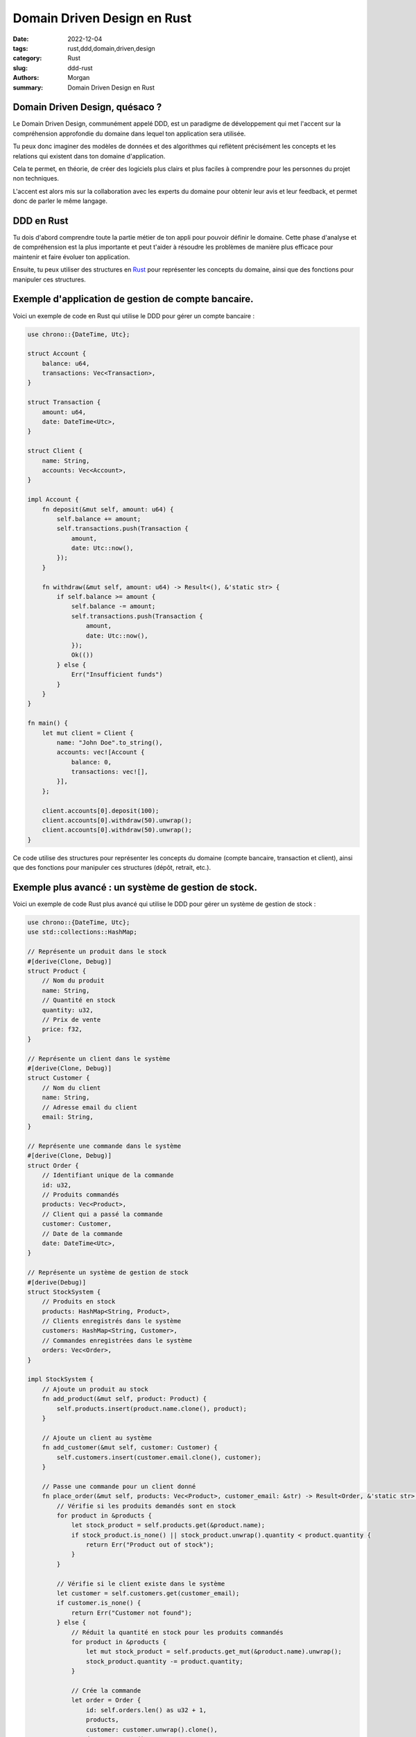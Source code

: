 Domain Driven Design en Rust
############################

:date: 2022-12-04
:tags: rust,ddd,domain,driven,design
:category: Rust
:slug: ddd-rust
:authors: Morgan
:summary: Domain Driven Design en Rust

.. image:: ./images/rust.png
    :alt: Rust
    :align: right


Domain Driven Design, quésaco ?
-------------------------------

Le Domain Driven Design, communément appelé DDD, est un paradigme de développement qui met l'accent sur la compréhension approfondie du domaine dans lequel ton application sera utilisée.

Tu peux donc imaginer des modèles de données et des algorithmes qui reflètent précisément les concepts et les relations qui existent dans ton domaine d'application.

Cela te permet, en théorie, de créer des logiciels plus clairs et plus faciles à comprendre pour les personnes du projet non techniques.

L'accent est alors mis sur la collaboration avec les experts du domaine pour obtenir leur avis et leur feedback, et permet donc de parler le même langage.

DDD en Rust
-----------

Tu dois d'abord comprendre toute la partie métier de ton appli pour pouvoir définir le domaine. Cette phase d'analyse et de compréhension est la plus importante et peut t'aider à résoudre les problèmes de manière plus efficace pour maintenir et faire évoluer ton application.

Ensuite, tu peux utiliser des structures en `Rust <https://rust-lang.org/>`_ pour représenter les concepts du domaine, ainsi que des fonctions pour manipuler ces structures.


Exemple d'application de gestion de compte bancaire.
-----------------------------------------------------

Voici un exemple de code en Rust qui utilise le DDD pour gérer un compte bancaire :

.. code-block:: rust

    use chrono::{DateTime, Utc};

    struct Account {
        balance: u64,
        transactions: Vec<Transaction>,
    }

    struct Transaction {
        amount: u64,
        date: DateTime<Utc>,
    }

    struct Client {
        name: String,
        accounts: Vec<Account>,
    }

    impl Account {
        fn deposit(&mut self, amount: u64) {
            self.balance += amount;
            self.transactions.push(Transaction {
                amount,
                date: Utc::now(),
            });
        }

        fn withdraw(&mut self, amount: u64) -> Result<(), &'static str> {
            if self.balance >= amount {
                self.balance -= amount;
                self.transactions.push(Transaction {
                    amount,
                    date: Utc::now(),
                });
                Ok(())
            } else {
                Err("Insufficient funds")
            }
        }
    }

    fn main() {
        let mut client = Client {
            name: "John Doe".to_string(),
            accounts: vec![Account {
                balance: 0,
                transactions: vec![],
            }],
        };

        client.accounts[0].deposit(100);
        client.accounts[0].withdraw(50).unwrap();
        client.accounts[0].withdraw(50).unwrap();
    }

Ce code utilise des structures pour représenter les concepts du domaine (compte bancaire, transaction et client), ainsi que des fonctions pour manipuler ces structures (dépôt, retrait, etc.).


Exemple plus avancé : un système de gestion de stock.
-----------------------------------------------------

Voici un exemple de code Rust plus avancé qui utilise le DDD pour gérer un système de gestion de stock :

.. code-block:: rust

    use chrono::{DateTime, Utc};
    use std::collections::HashMap;

    // Représente un produit dans le stock
    #[derive(Clone, Debug)]
    struct Product {
        // Nom du produit
        name: String,
        // Quantité en stock
        quantity: u32,
        // Prix de vente
        price: f32,
    }

    // Représente un client dans le système
    #[derive(Clone, Debug)]
    struct Customer {
        // Nom du client
        name: String,
        // Adresse email du client
        email: String,
    }

    // Représente une commande dans le système
    #[derive(Clone, Debug)]
    struct Order {
        // Identifiant unique de la commande
        id: u32,
        // Produits commandés
        products: Vec<Product>,
        // Client qui a passé la commande
        customer: Customer,
        // Date de la commande
        date: DateTime<Utc>,
    }

    // Représente un système de gestion de stock
    #[derive(Debug)]
    struct StockSystem {
        // Produits en stock
        products: HashMap<String, Product>,
        // Clients enregistrés dans le système
        customers: HashMap<String, Customer>,
        // Commandes enregistrées dans le système
        orders: Vec<Order>,
    }

    impl StockSystem {
        // Ajoute un produit au stock
        fn add_product(&mut self, product: Product) {
            self.products.insert(product.name.clone(), product);
        }

        // Ajoute un client au système
        fn add_customer(&mut self, customer: Customer) {
            self.customers.insert(customer.email.clone(), customer);
        }

        // Passe une commande pour un client donné
        fn place_order(&mut self, products: Vec<Product>, customer_email: &str) -> Result<Order, &'static str> {
            // Vérifie si les produits demandés sont en stock
            for product in &products {
                let stock_product = self.products.get(&product.name);
                if stock_product.is_none() || stock_product.unwrap().quantity < product.quantity {
                    return Err("Product out of stock");
                }
            }

            // Vérifie si le client existe dans le système
            let customer = self.customers.get(customer_email);
            if customer.is_none() {
                return Err("Customer not found");
            } else {
                // Réduit la quantité en stock pour les produits commandés
                for product in &products {
                    let mut stock_product = self.products.get_mut(&product.name).unwrap();
                    stock_product.quantity -= product.quantity;
                }

                // Crée la commande
                let order = Order {
                    id: self.orders.len() as u32 + 1,
                    products,
                    customer: customer.unwrap().clone(),
                    date: Utc::now(),
                };

                // Ajoute la commande au système
                self.orders.push(order.clone());

                Ok(order)
            }
        }
    }


Pour utiliser ce code, tu peux créer une instance de la structure StockSystem et ajouter des produits, des clients et passer des commandes :


.. code-block:: rust

    fn main() {
        // Crée une instance du système de stock
        let mut stock_system = StockSystem {
            products: HashMap::new(),
            customers: HashMap::new(),
            orders: Vec::new(),
        };

        // Ajoute des produits au stock
        stock_system.add_product(Product {
            name: "Table".to_string(),
            quantity: 10,
            price: 100.0,
        });
        stock_system.add_product(Product {
            name: "Chair".to_string(),
            quantity: 20,
            price: 50.0,
        });

        // Ajoute des clients au système
        stock_system.add_customer(Customer {
            name: "John Doe".to_string(),
            email: "john.doe@example.com".to_string(),
        });
        stock_system.add_customer(Customer {
            name: "Jane Doe".to_string(),
            email: "jane.doe@example.com".to_string(),
        });


        // Passe une commande pour un client
        let order = stock_system.place_order(vec![
            Product {
                name: "Table".to_string(),
                quantity: 1,
                price: 100.0,
            },
            Product {
                name: "Chair".to_string(),
                quantity: 2,
                price: 50.0,
            },
        ], "jane.doe@example.com").unwrap();

        println!("Order placed: {:?}", order);

        // Affiche les informations du système
        println!("Stock system: {:?}", stock_system);
    }


Avantages et défis 
------------------

En utilisant le DDD dans tes projets, tu peux bénéficier de nombreux avantages, tels que :

* Des logiciels plus clairs et plus faciles à comprendre, ce qui peut améliorer la collaboration avec les autres développeurs et les experts du domaine.
* Des modèles de données et des algorithmes qui reflètent les concepts et les relations du domaine d'application, ce qui peut améliorer la qualité de ton code et la précision de tes résultats.
* Un code plus facile à maintenir et à évoluer, ce qui peut réduire les coûts de développement et accélérer les délais de mise sur le marché.

Cependant, le DDD peut également présenter des défis, tels que :

* La nécessité de comprendre en profondeur le domaine d'application, ce qui peut être difficile et prendre du temps pour les développeurs qui ne sont pas des experts du domaine.
* L'intégration du DDD dans un projet existant peut être complexe et perturbante pour le fonctionnement de l'application.
* La mise en place d'un processus de développement orienté domaine peut nécessiter des changements importants dans la façon dont les équipes de développement travaillent, ce qui peut être difficile à gérer.